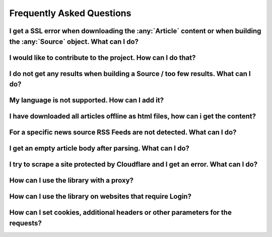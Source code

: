 .. _faq:

Frequently Asked Questions
==========================

.. autosummary::
   :toctree: generated


I get a SSL error when downloading the :any:`Article` content or when building the :any:`Source` object. What can I do?
--------------------------------------------------------------------------------------------------------------



I would like to contribute to the project. How can I do that?
------------------------------------------------------------


I do not get any results when building a Source / too few results. What can I do?
----------------------------------------------------------------------------------


My language is not supported. How can I add it?
-----------------------------------------------


I have downloaded all articles offline as html files, how can i get the content?
--------------------------------------------------------------------------------


For a specific news source RSS Feeds are not detected. What can I do?
---------------------------------------------------------------------


I get an empty article body after parsing. What can I do?
--------------------------------------------------------


I try to scrape a site protected by Cloudflare and I get an error. What can I do?
---------------------------------------------------------------------------------


How can I use the library with a proxy?
---------------------------------------


How can I use the library on websites that require Login?
-------------------------------------------------------


How can I set cookies, additional headers or other parameters for the requests?
-------------------------------------------------------------------------------
